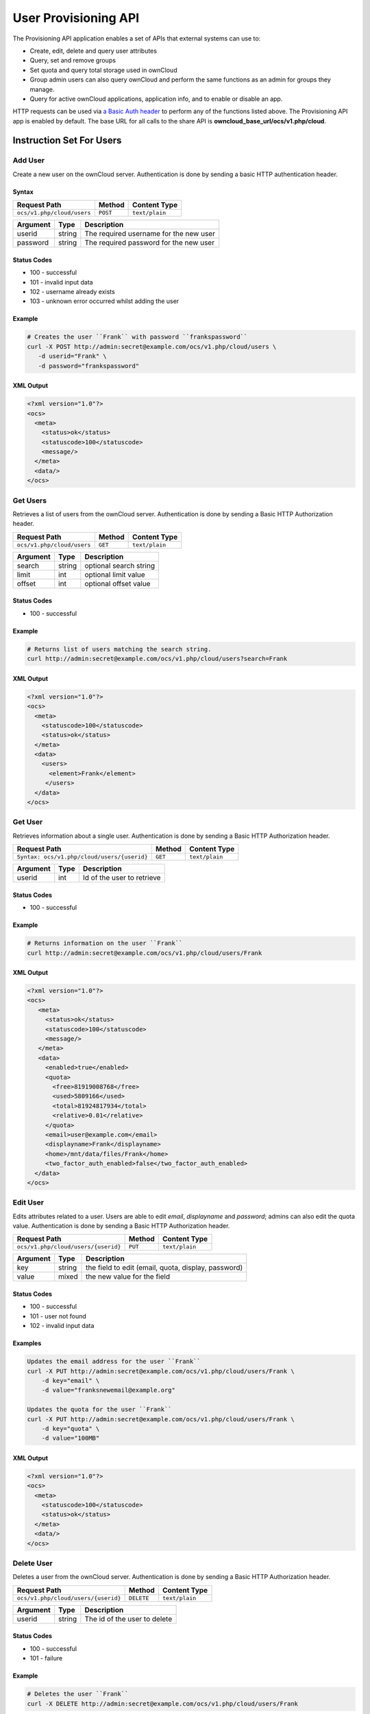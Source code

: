 =====================
User Provisioning API
=====================

The Provisioning API application enables a set of APIs that external systems can use to:

- Create, edit, delete and query user attributes
- Query, set and remove groups
- Set quota and query total storage used in ownCloud
- Group admin users can also query ownCloud and perform the same functions as an admin for groups they manage.
- Query for active ownCloud applications, application info, and to enable or disable an app.

HTTP requests can be used via `a Basic Auth header`_ to perform any of the functions listed above.
The Provisioning API app is enabled by default.
The base URL for all calls to the share API is **owncloud_base_url/ocs/v1.php/cloud**.

Instruction Set For Users
=========================

Add User
--------

Create a new user on the ownCloud server.
Authentication is done by sending a basic HTTP authentication header.

Syntax
^^^^^^

============================= ============ ==============
Request Path                  Method       Content Type
============================= ============ ==============
``ocs/v1.php/cloud/users``    ``POST``     ``text/plain``
============================= ============ ==============

======== ====== ======================================
Argument Type   Description
======== ====== ======================================
userid   string The required username for the new user
password string The required password for the new user
======== ====== ======================================

Status Codes
^^^^^^^^^^^^

* 100 - successful
* 101 - invalid input data
* 102 - username already exists
* 103 - unknown error occurred whilst adding the user

Example
^^^^^^^

.. code-block:: console

  # Creates the user ``Frank`` with password ``frankspassword``
  curl -X POST http://admin:secret@example.com/ocs/v1.php/cloud/users \
     -d userid="Frank" \
     -d password="frankspassword"

XML Output
^^^^^^^^^^

.. code-block:: xml

 <?xml version="1.0"?>
 <ocs>
   <meta>
     <status>ok</status>
     <statuscode>100</statuscode>
     <message/>
   </meta>
   <data/>
 </ocs>

Get Users
---------

Retrieves a list of users from the ownCloud server.
Authentication is done by sending a Basic HTTP Authorization header.

========================== ======= ==============
Request Path               Method  Content Type
========================== ======= ==============
``ocs/v1.php/cloud/users`` ``GET`` ``text/plain``
========================== ======= ==============

======== ====== ======================================
Argument Type   Description
======== ====== ======================================
search   string optional search string
limit    int    optional limit value
offset   int    optional offset value
======== ====== ======================================

Status Codes
^^^^^^^^^^^^

* 100 - successful

Example
^^^^^^^

.. code-block:: console

  # Returns list of users matching the search string.
  curl http://admin:secret@example.com/ocs/v1.php/cloud/users?search=Frank

XML Output
^^^^^^^^^^

.. code-block:: xml

  <?xml version="1.0"?>
  <ocs>
    <meta>
      <statuscode>100</statuscode>
      <status>ok</status>
    </meta>
    <data>
      <users>
        <element>Frank</element>
       </users>
    </data>
  </ocs>

Get User
--------

Retrieves information about a single user.
Authentication is done by sending a Basic HTTP Authorization header.

=========================================== ======= ==============
Request Path                                Method  Content Type
=========================================== ======= ==============
``Syntax: ocs/v1.php/cloud/users/{userid}`` ``GET`` ``text/plain``
=========================================== ======= ==============

======== ====== ======================================
Argument Type   Description
======== ====== ======================================
userid   int    Id of the user to retrieve
======== ====== ======================================

Status Codes
^^^^^^^^^^^^

* 100 - successful

Example
^^^^^^^

.. code-block:: xml

  # Returns information on the user ``Frank``
  curl http://admin:secret@example.com/ocs/v1.php/cloud/users/Frank

XML Output
^^^^^^^^^^

.. code-block:: xml

  <?xml version="1.0"?>
  <ocs>
     <meta>
       <status>ok</status>
       <statuscode>100</statuscode>
       <message/>
     </meta>
     <data>
       <enabled>true</enabled>
       <quota>
         <free>81919008768</free>
         <used>5809166</used>
         <total>81924817934</total>
         <relative>0.01</relative>
       </quota>
       <email>user@example.com</email>
       <displayname>Frank</displayname>
       <home>/mnt/data/files/Frank</home>
       <two_factor_auth_enabled>false</two_factor_auth_enabled>
    </data>
  </ocs>

Edit User
---------

Edits attributes related to a user.
Users are able to edit *email*, *displayname* and *password*; admins can also edit the quota value.
Authentication is done by sending a Basic HTTP Authorization header.

=================================== ======= ==============
Request Path                        Method  Content Type
=================================== ======= ==============
``ocs/v1.php/cloud/users/{userid}`` ``PUT`` ``text/plain``
=================================== ======= ==============

======== ====== ===================================================
Argument Type   Description
======== ====== ===================================================
key      string the field to edit (email, quota, display, password)
value    mixed  the new value for the field
======== ====== ===================================================

Status Codes
^^^^^^^^^^^^

* 100 - successful
* 101 - user not found
* 102 - invalid input data

Examples
^^^^^^^^

.. code-block:: console

  Updates the email address for the user ``Frank``
  curl -X PUT http://admin:secret@example.com/ocs/v1.php/cloud/users/Frank \
      -d key="email" \
      -d value="franksnewemail@example.org"

  Updates the quota for the user ``Frank``
  curl -X PUT http://admin:secret@example.com/ocs/v1.php/cloud/users/Frank \
      -d key="quota" \
      -d value="100MB"

XML Output
^^^^^^^^^^

.. code-block:: xml

  <?xml version="1.0"?>
  <ocs>
    <meta>
      <statuscode>100</statuscode>
      <status>ok</status>
    </meta>
    <data/>
  </ocs>

Delete User
-----------

Deletes a user from the ownCloud server.
Authentication is done by sending a Basic HTTP Authorization header.

=================================== ========== ==============
Request Path                        Method     Content Type
=================================== ========== ==============
``ocs/v1.php/cloud/users/{userid}`` ``DELETE`` ``text/plain``
=================================== ========== ==============

======== ====== ======================================
Argument Type   Description
======== ====== ======================================
userid   string The id of the user to delete
======== ====== ======================================

Status Codes
^^^^^^^^^^^^

* 100 - successful
* 101 - failure

Example
^^^^^^^

.. code-block:: console

  # Deletes the user ``Frank``
  curl -X DELETE http://admin:secret@example.com/ocs/v1.php/cloud/users/Frank

XML Output
^^^^^^^^^^

.. code-block:: xml

  <?xml version="1.0"?>
  <ocs>
    <meta>
      <statuscode>100</statuscode>
      <status>ok</status>
    </meta>
    <data/>
  </ocs>

Get Groups
----------

Retrieves a list of groups the specified user is a member of.
Authentication is done by sending a Basic HTTP Authorization header.

========================================== ======= ==============
Request Path                               Method  Content Type
========================================== ======= ==============
``ocs/v1.php/cloud/users/{userid}/groups`` ``GET`` ``text/plain``
========================================== ======= ==============

======== ====== =========================================
Argument Type   Description
======== ====== =========================================
userid   string The id of the user to retrieve groups for
======== ====== =========================================

Status Codes
^^^^^^^^^^^^

* 100 - successful

Example
^^^^^^^

.. code-block:: console

  # Retrieves a list of groups of which ``Frank`` is a member
  curl http://admin:secret@example.com/ocs/v1.php/cloud/users/Frank/groups

XML Output
^^^^^^^^^^

.. code-block:: xml

  <?xml version="1.0"?>
  <ocs>
    <meta>
      <statuscode>100</statuscode>
      <status>ok</status>
    </meta>
    <data>
      <groups>
        <element>admin</element>
        <element>group1</element>
      </groups>
    </data>
  </ocs>

Add To Group
------------

Adds the specified user to the specified group.
Authentication is done by sending a Basic HTTP Authorization header.

========================================== ======== ==============
Request Path                               Method   Content Type
========================================== ======== ==============
``ocs/v1.php/cloud/users/{userid}/groups`` ``POST`` ``text/plain``
========================================== ======== ==============

======== ====== =========================================
Argument Type   Description
======== ====== =========================================
userid   string The id of the user to retrieve groups for
groupid  string The group to add the user to
======== ====== =========================================

Status Codes
^^^^^^^^^^^^

* 100 - successful
* 101 - no group specified
* 102 - group does not exist
* 103 - user does not exist
* 104 - insufficient privileges
* 105 - failed to add user to group

Example
^^^^^^^

.. code-block:: console

  # Adds the user ``Frank`` to the group ``newgroup``
  curl -X POST http://admin:secret@example.com/ocs/v1.php/cloud/users/Frank/groups -d groupid="newgroup"

XML Output
^^^^^^^^^^

.. code-block:: xml

  <?xml version="1.0"?>
  <ocs>
    <meta>
      <statuscode>100</statuscode>
      <status>ok</status>
    </meta>
    <data/>
  </ocs>

Remove From Group
-----------------

Removes the specified user from the specified group.
Authentication is done by sending a Basic HTTP Authorization header.

========================================== ========== ==============
Request Path                               Method     Content Type
========================================== ========== ==============
``ocs/v1.php/cloud/users/{userid}/groups`` ``DELETE`` ``text/plain``
========================================== ========== ==============

======== ====== =========================================
Argument Type   Description
======== ====== =========================================
userid   string The id of the user to retrieve groups for
groupid  string The group to remove the user from
======== ====== =========================================

Status Codes
^^^^^^^^^^^^

* 100 - successful
* 101 - no group specified
* 102 - group does not exist
* 103 - user does not exist
* 104 - insufficient privileges
* 105 - failed to remove user from group

Example
^^^^^^^

.. code-block:: console

  # Removes the user ``Frank`` from the group ``newgroup``
  curl -X DELETE http://admin:secret@example.com/ocs/v1.php/cloud/users/Frank/groups -d groupid="newgroup"

XML Output
^^^^^^^^^^

.. code-block:: xml

  <?xml version="1.0"?>
  <ocs>
    <meta>
      <statuscode>100</statuscode>
      <status>ok</status>
    </meta>
    <data/>
  </ocs>

Create Sub-admin
----------------

Makes a user the sub-admin of a group.
Authentication is done by sending a Basic HTTP Authorization header.

============================================= ======== ==============
Request Path                                   Method   Content Type
============================================= ======== ==============
``ocs/v1.php/cloud/users/{userid}/subadmins`` ``POST`` ``text/plain``
============================================= ======== ==============

======== ====== ===============================================
Argument Type   Description
======== ====== ===============================================
userid   string The id of the user to be made a sub-admin
groupid  string the group of which to make the user a sub-admin
======== ====== ===============================================

Status Codes
^^^^^^^^^^^^

* 100 - successful
* 101 - user does not exist
* 102 - group does not exist
* 103 - unknown failure

Example
^^^^^^^

.. code-block:: console

  # Makes the user ``Frank`` a sub-admin of the ``group`` group
  curl -X POST https://admin:secret@example.com/ocs/v1.php/cloud/users/Frank/subadmins -d groupid="group"

XML Output
^^^^^^^^^^

.. code-block:: xml

  <?xml version="1.0"?>
  <ocs>
    <meta>
      <statuscode>100</statuscode>
      <status>ok</status>
    </meta>
    <data/>
  </ocs>

Remove Sub-admin
----------------

Removes the sub-admin rights for the user specified from the group specified.
Authentication is done by sending a Basic HTTP Authorization header.

============================================= ========== ==============
Request Path                                   Method     Content Type
============================================= ========== ==============
``ocs/v1.php/cloud/users/{userid}/subadmins`` ``DELETE`` ``text/plain``
============================================= ========== ==============

======== ====== ==========================================================
Argument Type   Description
======== ====== ==========================================================
userid   string the id of the user to retrieve groups for
groupid  string the group from which to remove the user's sub-admin rights
======== ====== ==========================================================

Status Codes
^^^^^^^^^^^^

* 100 - successful
* 101 - user does not exist
* 102 - user is not a sub-admin of the group / group does not exist
* 103 - unknown failure

Example
^^^^^^^

.. code-block:: console

  # Removes ``Frank's`` sub-admin rights from the ``oldgroup`` group
  curl -X DELETE https://admin:secret@example.com/ocs/v1.php/cloud/users/Frank/subadmins -d groupid="oldgroup"

XML Output
^^^^^^^^^^

.. code-block:: xml

  <?xml version="1.0"?>
  <ocs>
    <meta>
      <statuscode>100</statuscode>
      <status>ok</status>
    </meta>
    <data/>
  </ocs>

Get Sub-admin Groups
--------------------

Returns the groups in which the user is a sub-admin.
Authentication is done by sending a Basic HTTP Authorization header.

============================================= ======= ==============
Request Path                                   Method  Content Type
============================================= ======= ==============
``ocs/v1.php/cloud/users/{userid}/subadmins`` ``GET`` ``text/plain``
============================================= ======= ==============

======== ====== ===================================================
Argument Type   Description
======== ====== ===================================================
userid   string The id of the user to retrieve sub-admin groups for
======== ====== ===================================================

Status Codes
^^^^^^^^^^^^

* 100 - successful
* 101 - user does not exist
* 102 - unknown failure

Example
^^^^^^^

.. code-block:: console

  # Returns the groups of which ``Frank`` is a sub-admin
  curl -X GET https://admin:secret@example.com/ocs/v1.php/cloud/users/Frank/subadmins

XML Output
^^^^^^^^^^

.. code-block:: xml

  <?xml version="1.0"?>
  <ocs>
    <meta>
        <status>ok</status>
        <statuscode>100</statuscode>
      <message/>
    </meta>
    <data>
      <element>testgroup</element>
    </data>
  </ocs>

Instruction Set For Groups
==========================

Get Groups
----------

Retrieves a list of groups from the ownCloud server.
Authentication is done by sending a Basic HTTP Authorization header.

=========================== ======= ==============
Request Path                Method  Content Type
=========================== ======= ==============
``ocs/v1.php/cloud/groups`` ``GET`` ``text/plain``
=========================== ======= ==============

======== ====== ======================================
Argument Type   Description
======== ====== ======================================
search   string optional search string
limit    int    optional limit value
offset   int    optional offset value
======== ====== ======================================

Status Codes
^^^^^^^^^^^^

* 100 - successful

Example
^^^^^^^

.. code-block:: console

  # Returns list of groups matching the search string.
  curl http://admin:secret@example.com/ocs/v1.php/cloud/groups?search=admi

XML Output
^^^^^^^^^^

.. code-block:: xml

  <?xml version="1.0"?>
  <ocs>
    <meta>
      <statuscode>100</statuscode>
      <status>ok</status>
    </meta>
    <data>
      <groups>
        <element>admin</element>
      </groups>
    </data>
  </ocs>

Add Group
---------

Adds a new group.
Authentication is done by sending a Basic HTTP Authorization header.

=========================== ========= ==============
Request Path                Method    Content Type
=========================== ========= ==============
``ocs/v1.php/cloud/groups`` ``POST``  ``text/plain``
=========================== ========= ==============

======== ====== ====================
Argument Type   Description
======== ====== ====================
groupid  string the new group’s name
======== ====== ====================

Status Codes
^^^^^^^^^^^^

* 100 - successful
* 101 - invalid input data
* 102 - group already exists
* 103 - failed to add the group

Example
^^^^^^^

.. code-block:: console

  # Adds a new group called ``newgroup``
  curl -X POST http://admin:secret@example.com/ocs/v1.php/cloud/groups -d groupid="newgroup"

XML Output
^^^^^^^^^^

.. code-block:: xml

  <?xml version="1.0"?>
  <ocs>
    <meta>
      <statuscode>100</statuscode>
      <status>ok</status>
    </meta>
    <data/>
  </ocs>

Get Group
---------

Retrieves a list of group members.
Authentication is done by sending a Basic HTTP Authorization header.

===================================== ======= ==============
Request Path                          Method  Content Type
===================================== ======= ==============
``ocs/v1.php/cloud/groups/{groupid}`` ``GET`` ``text/plain``
===================================== ======= ==============

======== ====== ===================================
Argument Type   Description
======== ====== ===================================
groupid  string The group id to return members from
======== ====== ===================================

Status Codes
^^^^^^^^^^^^

* 100 - successful

Example
^^^^^^^

.. code-block:: console

  # Returns a list of users in the ``admin`` group
  curl http://admin:secret@example.com/ocs/v1.php/cloud/groups/admin

XML Output
^^^^^^^^^^

.. code-block:: xml

  <?xml version="1.0"?>
  <ocs>
    <meta>
      <statuscode>100</statuscode>
      <status>ok</status>
    </meta>
    <data>
      <users>
        <element>Frank</element>
      </users>
    </data>
  </ocs>

Get Sub-admins
--------------

Returns sub-admins of the group.
Authentication is done by sending a Basic HTTP Authorization header.

=============================================== ======= ==============
Request Path                                     Method  Content Type
=============================================== ======= ==============
``ocs/v1.php/cloud/groups/{groupid}/subadmins`` ``GET`` ``text/plain``
=============================================== ======= ==============

======== ====== ======================================
Argument Type   Description
======== ====== ======================================
groupid  string The group id to get sub-admins for
======== ====== ======================================

Status Codes
^^^^^^^^^^^^

* 100 - successful
* 101 - group does not exist
* 102 - unknown failure

Example
^^^^^^^

.. code-block:: console

  # Return the sub-admins of the group: ``mygroup``
  curl https://admin:secret@example.com/ocs/v1.php/cloud/groups/mygroup/subadmins

XML Output
^^^^^^^^^^

.. code-block:: xml

  <?xml version="1.0"?>
  <ocs>
    <meta>
      <status>ok</status>
      <statuscode>100</statuscode>
      <message/>
    </meta>
    <data>
      <element>Tom</element>
    </data>
  </ocs>

Delete Group
------------

Removes a group.
Authentication is done by sending a Basic HTTP Authorization header.

===================================== ========== ==============
Request Path                          Method     Content Type
===================================== ========== ==============
``ocs/v1.php/cloud/groups/{groupid}`` ``DELETE`` ``text/plain``
===================================== ========== ==============

======== ====== ======================================
Argument Type   Description
======== ====== ======================================
groupid  string the group to delete
======== ====== ======================================

Status Codes
^^^^^^^^^^^^

* 100 - successful
* 101 - group does not exist
* 102 - failed to delete group

Example
^^^^^^^

.. code-block:: console

  # Delete the group ``mygroup``
  curl -X DELETE http://admin:secret@example.com/ocs/v1.php/cloud/groups/mygroup

XML Output
^^^^^^^^^^

.. code-block:: xml

  <?xml version="1.0"?>
  <ocs>
    <meta>
      <statuscode>100</statuscode>
      <status>ok</status>
    </meta>
    <data/>
  </ocs>

Instruction Set For Apps
=========================

Get Apps
--------

Returns a list of apps installed on the ownCloud server.
Authentication is done by sending a Basic HTTP Authorization header.

========================== ======= ==============
Request Path               Method  Content Type
========================== ======= ==============
``ocs/v1.php/cloud/apps/`` ``GET`` ``text/plain``
========================== ======= ==============

======== ====== ======================================
Argument Type   Description
======== ====== ======================================
filter   string Whether to retrieve enabled or disable
                apps. Available values are ``enabled``
                and ``disabled``.
======== ====== ======================================

Status Codes
^^^^^^^^^^^^

* 100 - successful
* 101 - invalid input data

Example
^^^^^^^

.. code-block:: console

  # Gets enabled apps
  curl http://admin:secret@example.com/ocs/v1.php/cloud/apps?filter=enabled

XML Output
^^^^^^^^^^

.. code-block:: xml

  <?xml version="1.0"?>
  <ocs>
    <meta>
      <statuscode>100</statuscode>
      <status>ok</status>
    </meta>
    <data>
      <apps>
        <element>files</element>
        <element>provisioning_api</element>
      </apps>
    </data>
  </ocs>

Get App Info
------------

Provides information on a specific application.
Authentication is done by sending a Basic HTTP Authorization header.

================================= ======= ==============
Request Path                      Method  Content Type
================================= ======= ==============
``ocs/v1.php/cloud/apps/{appid}`` ``GET`` ``text/plain``
================================= ======= ==============

======== ====== ======================================
Argument Type   Description
======== ====== ======================================
appid    string The app to retrieve information for
======== ====== ======================================

Status Codes
^^^^^^^^^^^^

* 100 - successful

Example
^^^^^^^

.. code-block:: console

  # Get app info for the ``files`` app
  curl http://admin:secret@example.com/ocs/v1.php/cloud/apps/files

XML Output
^^^^^^^^^^

.. code-block:: xml

  <?xml version="1.0"?>
  <ocs>
    <meta>
      <statuscode>100</statuscode>
      <status>ok</status>
    </meta>
    <data>
      <info/>
      <remote>
        <files>appinfo/remote.php</files>
        <webdav>appinfo/remote.php</webdav>
        <filesync>appinfo/filesync.php</filesync>
      </remote>
      <public/>
      <id>files</id>
      <name>Files</name>
      <description>File Management</description>
      <licence>AGPL</licence>
      <author>Robin Appelman</author>
      <require>4.9</require>
      <shipped>true</shipped>
      <standalone></standalone>
      <default_enable></default_enable>
      <types>
        <element>filesystem</element>
      </types>
    </data>
  </ocs>

Enable
------

Enable an app.
Authentication is done by sending a Basic HTTP Authorization header.

================================= ======== ==============
Request Path                      Method   Content Type
================================= ======== ==============
``ocs/v1.php/cloud/apps/{appid}`` ``POST`` ``text/plain``
================================= ======== ==============

======== ====== ======================================
Argument Type   Description
======== ====== ======================================
appid    string The id of the app to enable
======== ====== ======================================

Status Codes
^^^^^^^^^^^^

* 100 - successful

Example
^^^^^^^

.. code-block:: console

  # Enable the ``files_texteditor`` app
  curl -X POST http://admin:secret@example.com/ocs/v1.php/cloud/apps/files_texteditor

XML Output
^^^^^^^^^^

.. code-block:: xml

  <?xml version="1.0"?>
  <ocs>
    <meta>
      <statuscode>100</statuscode>
      <status>ok</status>
    </meta>
  </ocs>

Disable
-------

Disables the specified app. Authentication is done by sending a Basic HTTP Authorization header.

================================= ========== ==============
Request Path                      Method     Content Type
================================= ========== ==============
``ocs/v1.php/cloud/apps/{appid}`` ``DELETE`` ``text/plain``
================================= ========== ==============

======== ====== ======================================
Argument Type   Description
======== ====== ======================================
appid    string The id of the app to disable
======== ====== ======================================

Status Codes
^^^^^^^^^^^^

* 100 - successful

Example
^^^^^^^

.. code-block:: console

  Disable the ``files_texteditor`` app
  curl -X DELETE http://admin:secret@example.com/ocs/v1.php/cloud/apps/files_texteditor

XML Output
^^^^^^^^^^

.. code-block:: xml

  <?xml version="1.0"?>
  <ocs>
    <meta>
      <statuscode>100</statuscode>
      <status>ok</status>
    </meta>
  </ocs>

.. Links

.. _a Basic Auth header: https://en.wikipedia.org/wiki/Basic_access_authentication
